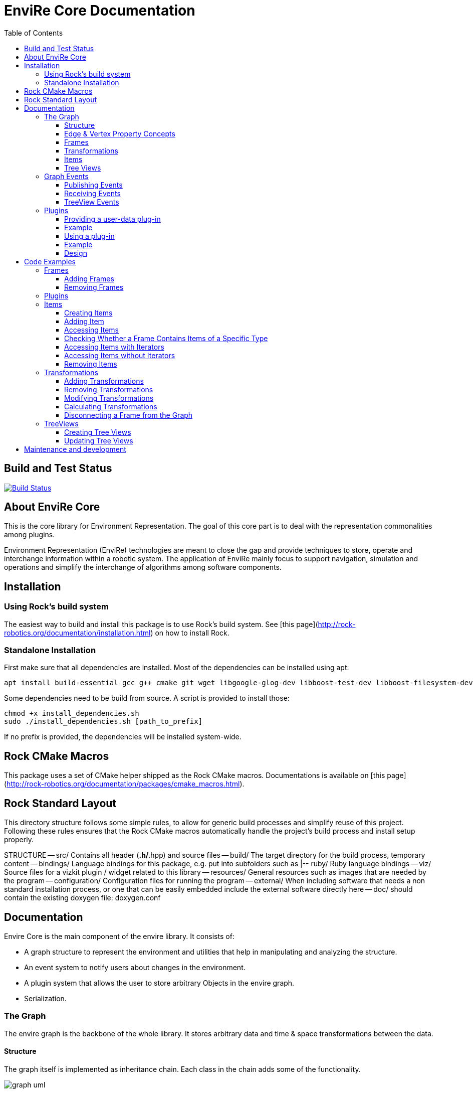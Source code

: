 = EnviRe Core Documentation
:toc: macro
:toclevels: 5

toc::[]

== Build and Test Status

[link=https://circleci.com/gh/envire/envire-envire_core]
image::https://circleci.com/gh/envire/envire-envire_core.svg?style=svg[Build Status]

== About EnviRe Core

This is the core library for Environment Representation. The goal of this core part is
to deal with the representation commonalities among plugins.

Environment Representation (EnviRe) technologies are meant to close the gap and
provide techniques to store, operate and interchange information within a
robotic system. The application of EnviRe mainly focus to support navigation,
simulation and operations and simplify the interchange of algorithms among software components.

== Installation
=== Using Rock's build system
The easiest way to build and install this package is to use Rock's build system.
See [this page](http://rock-robotics.org/documentation/installation.html)
on how to install Rock.

=== Standalone Installation

First make sure that all dependencies are installed.
Most of the dependencies can be installed using apt:
----
apt install build-essential gcc g++ cmake git wget libgoogle-glog-dev libboost-test-dev libboost-filesystem-dev libboost-serialization-dev libboost-system-dev pkg-config libeigen3-dev libclass-loader-dev libtinyxml-dev librosconsole-bridge-dev libeigen3-dev libclass-loader-dev libtinyxml-dev
----

Some dependencies need to be build from source. A script is provided to install those:
[source,bash]
----
chmod +x install_dependencies.sh
sudo ./install_dependencies.sh [path_to_prefix]
----
If no prefix is provided, the dependencies will be installed system-wide.

== Rock CMake Macros
This package uses a set of CMake helper shipped as the Rock CMake macros.
Documentations is available on [this page](http://rock-robotics.org/documentation/packages/cmake_macros.html).

== Rock Standard Layout
This directory structure follows some simple rules, to allow for generic build
processes and simplify reuse of this project. Following these rules ensures that
the Rock CMake macros automatically handle the project's build process and
install setup properly.

STRUCTURE
-- src/
	Contains all header (*.h/*.hpp) and source files
-- build/
	The target directory for the build process, temporary content
-- bindings/
	Language bindings for this package, e.g. put into subfolders such as
   |-- ruby/
        Ruby language bindings
-- viz/
        Source files for a vizkit plugin / widget related to this library
-- resources/
	General resources such as images that are needed by the program
-- configuration/
	Configuration files for running the program
-- external/
	When including software that needs a non standard installation process, or one that can be
	easily embedded include the external software directly here
-- doc/
	should contain the existing doxygen file: doxygen.conf


== Documentation
Envire Core is the main component of the envire library. It consists of:

* A graph structure to represent the environment and utilities that help in
  manipulating and analyzing the structure.
* An event system to notify users about changes in the environment.
* A plugin system that allows the user to store arbitrary Objects in the
  envire graph.
* Serialization.

=== The Graph
The envire graph is the backbone of the whole library. It stores arbitrary data
and time & space transformations between the data.

==== Structure
The graph itself is implemented as inheritance chain. Each class in the chain
adds some of the functionality.

image::https://raw.githubusercontent.com/envire/envire.github.io/master/images/docs/graph/envire_core_graph_inherit.png[graph uml]


``envire::core::Graph<E,V>`` is the root class of the graph structure. It extends
a ``boost::labeled_graph``. The template parameters ``E`` and ``V`` are edge and
vertex properties, i.e. they define the type of the data that can be stored
in the edges and vertices of the graph. Edge properties need to implement the
``envire::core::EdgePropertyConcept`` while vertex properties need to implement
``envire::core::FramePropertyConcept``.

The following features are provided by the ``Graph``:

* Frames (vertices) are indexed by a unique string-based frame id and can be
retrieved in O(1).
* A double-linked graph structure is enforced. I.e. if an edge is added, the
  inverse edge is calculated and added automatically. If an edge is updated,
  the inverse is updated as well.
* Users are informed about changes in the graph structure via a publisher
  subscriber based event system.
* TreeViews and Paths are provided to navigate the graph structure.


The ``TransformGraph<V>`` extends ``Graph<Transformation, V>``. It adds functionality
to calculate and set transformations (including covariance) between frames.
Transformation chains are calculated automatically.

The ``EnvireGraph`` extends ``TransformGraph<Frame>``. It adds functionality to
add, remove and manipulate items. Items can be used to store arbitrary data in
the graph.

==== Edge & Vertex Property Concepts
Edge and vertex properties (`E` and `V`) need to follow special concepts to be compatible with
the ``Graph``. All edge properties need to implement ``envire::core::EdgePropertyConcept``
while all vertex properties have to implement ``envire::core::FramePropertyConcept``.

Both concepts ensure, that the property is serializable using boost serialization
(``boost::SerializableConcept``) and that a string representation of the
vertex/edge can be generated. The string representation is used when
visualizing the graph.

Furthermore edge properties need to implement an ``inverse()`` method, that
inverts the *meaning* of the edge.

Vertex properties need to implement ``const FrameId& getId()`` and
``void setId(const FrameId&)``. Those methods are used to store a unique
vertex identifier inside each vertex. This identifier is used as index when
storing a frame inside the graph.

==== Frames
Frames are vertices in the structure of the ``EnvireGraph`` and implement the
``FramePropertyConcept``. Each ``Frame`` stores a set of items indexed by type.

==== Transformations
Transformations (``envire::core::Transformation``) are edges in the ``EnvireGraph``.
They implement the ``EdgePropertyConcept`` and describe the spatial and temporal
displacement between frames.

==== Items
The data elements that are stored in the Frames of the graph are called Items.
Every item must inherit from `envire::core::ItemBase`. `getTypeInfo()`
and `getEmbeddedTypeInfo()` need to be overridden to provide correct type information
about the item. `getTypeInfo()` should return the `type_info` of the item itself
while `getEmbeddedTypeInfo()` should return the type of the encapsulated data (i.e.
the type of the data that is returned in `getRawData()`).

A template (`envire::core::Item<T>`) that inherits from `ItemBase` and carries
arbitrary data `T` is provided for convenience. Thus manually inheriting from `ItemBase`
should not be necessary.

==== Tree Views
``TreeViews`` are lightweight structures that *view* a portion of the graph as tree.
Views are generated by bfs-visiting the graph starting at a given frame.
All frames that are reachable from that frame will be part of the view. The structure
does not contain any loops (it is a tree, not a graph). Edges that would create
loops in the tree are called cross-edges and are stored in a special list inside
the ``TreeView``.

A ``TreeView`` contains pointers to the actual data, thus if the underlying graph
is destroyed or manipulated, the view becomes invalid.

A ``TreeView`` can either be static or dynamic. A static view is a snapshot of the
graph at the time it was taken. I.e. it will not update or change. If the graph changes,
parts of the tree might become invalid. Accessing the graph trough a static view
after the underlying graph has changed may result in memory corruption and should
be used with care.

A dynamic ``TreeView`` is updated automatically whenever the underlying graph changes.
The view provides signals that will be emitted when that happens. Dynamic views
significantly increase the computational cost of all manipulative graph operations.
Especially the removal of edges is expensive.


=== Graph Events
The event-system is used by the ``Graph`` to inform the user about changes to the
graph structure.

image::https://raw.githubusercontent.com/envire/envire.github.io/master/images/docs/graph/envire_core_events.png[event uml]

==== Publishing Events
The ``GraphEventPublisher`` manages the subscribers and provides methods to
notify subscribers about events. Every class that wants to publish events
needs to extend ``GraphEventPublisher``. `Graph` and its subclasses extend
this class.

==== Receiving Events
In order to receive events a class needs to extend ``GraphEventSubscriber``
and override the ``notifyGraphEvent()`` method.
Three convenience classes already exist, that do this and simplify
the usage of the event-system. Thus there is usually no need to derive from
``GraphEventSubscriber`` directly:

* The ``GraphEventDispatcher`` handles all events and provides virtual methods
  for each event. Thus a subscriber can simply extend the dispatcher and
  override the methods that it cares about.

* The ``GraphEventQueue`` buffers all events in a queue. If ``flush()`` is called,
  all events are processed at once. The user needs to override the ``process()``
  method to process the events. The queue detects contradicting events and
  removes them from the queue. E.g. if a frame is added and removed before
  ``flush()`` is called, neither the added- nor the removed-event is processed.

* The ``GraphItemEventDispatcher<T>`` is a special dispatcher that is used to
  receive typed item events. To receive only item events for a certain item
  type, the user should derive from ``GraphItemEventDispatcher<T>`` where
  ``T`` is the item type that he cares about.

==== TreeView Events
The ``TreeView`` does not use the event system. Instead it provides
simple events using boost signals.


=== Plugins

EnviRe is designed on a modular plug-in mechanism in order to facilitate maintainability and
integrability of 3rd party libraries as PCL and OctoMap.

EnviRe provides tooling to easily define and load plug-in classes. As plugin-in back-end EnviRe
relies on the http://wiki.ros.org/class_loader[class_loader] library. To gather and provide meta
informations about all available plug-ins the plugin_manager library is used.

For more details see the chapter on plugin design.

==== Providing a user-data plug-in

In order to handle user data types in EnviRe they have to be embedded into a ``envire::core::Item<T>`` class.
The ``Item`` class augments the embedded type by a time-stamp, a reference frame and an unique ID.

To register a new plug-in of the type ``envire::core::Item<namespace::UserType>`` for it's use with EnviRe, the macro
``ENVIRE_REGISTER_ITEM ( namespace::UserType )`` has to be placed in a source file (*.cpp).
It adds the class loader registration macro ``CLASS_LOADER_REGISTER_CLASS`` and also registers the
class to the serialization (See the [serialization]({{site.baseurl}}/docs/core_serialization.html) section for further details).

Note that the class ``UserType`` must be serializeable by
http://www.boost.org/libs/serialization/doc/[boost serialization] at that point.

In order to make the plug-in available to your system a XML file containing meta informations about the
plug-in class needs to be exported.

==== Example

The following example shows how a new EnviRe item, with the embedded type
``boost::shared_ptr<::octomap::AbstractOcTree>``, is defined in a *.cpp file:
[source, c++]
----
#include <octomap/AbstractOcTree.h>
#include <boost/shared_ptr.hpp>
#include <envire_core/plugin/Plugin.hpp>

ENVIRE_REGISTER_ITEM( boost::shared_ptr<octomap::AbstractOcTree> )
----

It is strongly recommended to use this macros when a new item is defined,
since the plug-in mechanism and the serialization relay on it. Nonetheless it's
possible to define item classes without using this macro, in this case the class won't
be available as plug-in and it won't be possible to serialize the class.

Since the embedded type must be serializeable by
 http://www.boost.org/libs/serialization/doc/[boost serialization],
it might be necessary to implement the necessary methods in a header file.


To make the plug-in available to your system a XML file containing meta informations
about the plug-in class needs to be exported.
A minimal layout would look like this:
[source, xml]
----
<library path="envire_octomap">
  <class class_name="envire::core::Item<boost::shared_ptr<octomap::AbstractOcTree>>" base_class_name="envire::core::ItemBase">
  </class>
</library>
----
This minimal layout can be extended by a class description, associations to other types
and a singleton flag.
If this optional fields are not defined, the description will be empty, there won't be
any associations and the plug-in won't be
a singleton instance.

[source, xml]
----
<library path="envire_octomap">
  <class class_name="envire::core::Item<boost::shared_ptr<octomap::AbstractOcTree>>" base_class_name="envire::core::ItemBase">
    <description>Octomap OcTree plugin</description>
    <associations>
      <class class_name="boost::shared_ptr<octomap::AbstractOcTree>"></class>
      <class class_name="octomap::AbstractOcTree"></class>
      <class class_name="octomap::OcTree"></class>
    </associations>
    <singleton>false</singleton>
  </class>
</library>
----

To install the XML file there is a cmake macro ``install_plugin_info`` available, which is
exported by the plugin_manager library.

[source, cmake]
----
rock_library(envire_octomap
    SOURCES OcTree.cpp
    HEADERS OcTree.hpp
    DEPS_CMAKE Boost octomap
    DEPS_PKGCONFIG class_loader envire_core)

install_plugin_info(envire_octomap)
----

The macro ``install_plugin_info`` installs a file named ``envire_octomap.xml`` to the folder
`lib/plugin_manager` relative to the currently defined CMAKE install path.


==== Using a plug-in

To create an instance of a plug-in the ``envire::core::ClassLoader`` singleton class can be used.

Since EnviRe plug-ins are pure class_loader plug-ins it's also possible to load them by using
only the class_loader library or the ``PluginLoader`` class of the plugin_manager library.
For more details read the design section of this page.

==== Example

In the following example the OcTree plug-in class is loaded as abstract ItemBase class:
[source, c++]
----
envire::core::ClassLoader* loader = envire::core::ClassLoader::getInstance();
if(loader->hasEnvireItem("envire::core::Item<boost::shared_ptr<octomap::AbstractOcTree>>"))
{
    ItemBase::Ptr item;
    if (loader->createEnvireItem("envire::core::Item<boost::shared_ptr<octomap::AbstractOcTree>>", item))
    {
        // A new item has been successfully created
    }
}
----

The plug-in class can be also directly casted:
[source, c++]
----
envire::core::Item<boost::shared_ptr<octomap::AbstractOcTree>>::Ptr item;
envire::core::ClassLoader::getInstance()->createEnvireItem< envire::core::Item<boost::shared_ptr<octomap::AbstractOcTree>> >("envire::core::Item<boost::shared_ptr<octomap::AbstractOcTree>>", item);
----
In this case at least the embedded type has to be known at compile time.

It is also possible to get an Item for a given embedded type by calling
the method ``createEnvireItemFor("boost::shared_ptr<octomap::AbstractOcTree>", item)``.


==== Design
image::https://github.com/envire/envire.github.io/raw/master/images/docs/plugins/plugin_manager_design.png[plugin_manager_design]

The EnviRe ``envire_core::ClassLoader`` relies on the plugin_manager library which relies on the
class_loader library.
The class_loader library handles the export of classes, loading of shared libraries
and the creation of new instances. More informations about the class_loader can be
found http://wiki.ros.org/class_loader[here].
The plugin_manager library handles XML files to provide a-priori meta informations
about the available plug-ins. In contrast to the ROS http://wiki.ros.org/pluginlib[plugin_lib],
the plugin_manager supports singleton instances, associations and is framework
independent.

Advantages of the plugin_manager library:

- Gather meta informations of available plugins without loading them
- Model associations between classes
- Support of singleton instances
- Framework independent


The ``plugin_manager::PluginManager`` class parses all XML files and preprocesses the informations.
It can be queried about available plug-in classes, relations, associations or properties of classes.
An example of a XML file can be found in the previous section.

The ``plugin_manager::PluginLoader`` is a singleton class which on demand creates a new
``class_loader::ClassLoader`` instance for each new library that is required. It also holds and
returns the same instance of a plug-in class if it is marked as singleton.

The ``envire_core::ClassLoader`` extends the ``PluginLoader`` by knowledge about the EnviRe
base classes.


== Code Examples
This section contains code examples showcasing most of the envire core features

=== Frames
==== Adding Frames
Frames can be added either explicitly by calling ``addFrame()``
[source,c++]
----
EnvireGraph g;
const FrameId frame = "frame_a";
g.addFrame(frame);
----

or implicitly by using a unknown frame id in ``addTransform()``.
[source,c++]
----
EnvireGraph g;
const FrameId frameA = "frame_a";
const FrameId frameB = "frame_b";
Transform tf;
g.addTransform(frameA, frameB, tf);
----
Frames cannot be added twice. If a frame with the given name already exists,
an exception will be thrown.

The above examples will create the frame property using the default constructor.
Another constructor can be used by calling ``emplaceFrame()``. Calling
``emplaceFrame()`` does only make sense, if the frame property has non-default
constructors.

==== Removing Frames
Frames can be removed by calling ``removeFrame()``:
[source,c++]
----
EnvireGraph g;
const FrameId frame = "frame_a";
g.addFrame(frame);
g.disconnectFrame(frame);
g.removeFrame(frame);
----
``disconnectFrame()`` removes all transforms that are connected to the given frame.
Frames can only be removed, if they are not connected to the graph. I.e. if no
edges are connected to the frame. An exception will be thrown, if the frame is
still connected. This is an artificial restriction, technically it would be
possible to remove frames while they are still connected. The intention of this
restriction is, to make the user aware of the consequences that removing a frame
might have for the graph structure as a whole.

=== Plugins
 TODO

=== Items

==== Creating Items
Before an item can be added to a frame, it has to be loaded using the ``ClassLoader``.
[source,c++]
----
#include <envire_core/plugin/ClassLoader.hpp>
#include <envire_core/items/Item.hpp>
#include <octomap/AbstractOcTree.h>
----
[source,c++]
----
envire::core::Item<boost::shared_ptr<octomap::AbstractOcTree>>::Ptr octree;
ClassLoader* loader = ClassLoader::getInstance();
if(!loader->createEnvireItem("envire::core::Item<boost::shared_ptr<octomap::AbstractOcTree>>", octree))
{
	std::cerr << "Unabled to load envire::octomap::OcTree" << std::endl;
	return -1;
}
----
It is also possible to instantiate items directly, however this is only
recommended for testing because visualization and serialization only work if
the ``ClassLoader`` was used to load the item.

==== Adding Item
Once the item is loaded, there are two ways to add it to the graph.
The common way is to add it using ``addItemToFrame()``:
[source,c++]
----
g.addItemToFrame(frame, octree);
----
The item will remember the frame that it was added to. I.e. an item cannot be part of two frames at the same time.

It is also possible to set the frame id beforehand and add the item using
``addItem()``.
[source,c++]
----
octree->setFrame(frame);
g.addItem(octree);
----
The item type can be a ``boost::shared_ptr`` to any subclass of ``ItemBase``.
Item contains a typedef ``Ptr`` to make working with the pointer more convenient.
[source,c++]
----
envire::core::Item<...>::Ptr p;
----

==== Accessing Items
When working with items, the user needs to know the item type. The type can
either be provided at compile time using template parameters or at runtime using
``std::type_index``.

==== Checking Whether a Frame Contains Items of a Specific Type
``containsItems()`` is used to check for the existence of items of a given type
in a given frame.
[source,c++]
----
const bool contains = g.containsItems<envire::core::Item<boost::shared_ptr<octomap::AbstractOcTree>>>(frame);
----
If the type is not known at compile time, there is also an overload that
accepts ``std::type_index``. You can get the type index by calling
``getTypeIndex()`` on any ``Item``.
[source,c++]
----
const std::type_index index(octree->getTypeIndex());
const bool contains2 = g.containsItems(frame, index);
----

==== Accessing Items with Iterators

The ``ItemIterator`` can be used to iterate over all items of a specific type
in a frame. The iterator internally takes care of the necessary type casting
and type checks.
[source,c++]
----
using OcTreeItem = envire::core::Item<boost::shared_ptr<octomap::AbstractOcTree>>;
using OcTreeItemIt = EnvireGraph::ItemIterator<envire::core::Item<boost::shared_ptr<octomap::AbstractOcTree>>>;
OcTreeItemIt it, end;
std::tie(it, end) = g.getItems<envire::core::Item<boost::shared_ptr<octomap::AbstractOcTree>>>(frame);
for(; it != end; ++it)
{
	std::cout << "Item uuid: " << it->getIDString() << std::endl;
}
----
A convenience method exist to get an ``ItemIterator`` of the i'th item:
[source,c++]
----
OcTreeItemIt itemIt = g.getItem<OcTreeItem>(frame, 42);
----

==== Accessing Items without Iterators
If type information is not available at compile time, ``getItems()`` can also
be used with ``std::type_index``:
[source,c++]
----
const std::type_index index2(octree->getTypeIndex());
const Frame::ItemList& items = g.getItems(frame, index2);
----
However without compile time type information automatic type casting is not
available, thus in this case ``getItems`` returns a list of ``ItemBase::Ptr``.
The list is returned as reference and points to graph internal memory.


==== Removing Items
Items can be removed by calling ``removeItemFromFrame()``. Removing items invalidates
all iterators of the same type. To be able to iteratively remove items, the
method returns a new pair of iterators.
[source,c++]
----
OcTreeItemIt i, endI;
std::tie(i, endI) = g.getItems<OcTreeItem>(frame);
for(; i != endI;)
{
		std::tie(i, endI) = g.removeItemFromFrame(frame, i);
}
----

All items can be removed at once using ``clearFrame()``.
[source,c++]
----
g.clearFrame(frame);
----

=== Transformations
TODO text about what transforms are etc.

==== Adding Transformations
[source,c++]
----
EnvireGraph g;
const FrameId a = "frame_a";
const FrameId b = "frame_b";
Transform ab;
/** initialize Transform */
g.addTransform(a, b, ab);
----
If a transformation is added, the inverse will be added automatically.
If one or both of the frames are not part of the graph, they will be added.

==== Removing Transformations
[source,c++]
----
g.removeTransform(a, b);
----
The inverse will be removed as well.

==== Modifying Transformations
Transformations can be replaced using ``updateTransform``.
The inverse will be updated automatically.
[source,c++]
----
Transform tf;
tf.transform.translation << 84, 21, 42;
g.updateTransform(a, b, tf);
----


==== Calculating Transformations
``getTransform()`` can be used to calculate the transformation between two
frames if a path connecting the two exists in the graph. Breadth first search is
used to find the path connecting the two frames.
[source,c++]
----
const Transform tf2 = g.getTransform(a, b);
----

Calculating the transformation between two frames might be expensive depending
on the complexity of the graph structure. A ``TreeView`` can be used to speed
up the calculation:
[source,c++]
----
TreeView view = g.getTree(g.getVertex(a));
const Transform tf3 = g.getTransform(a, b, view);
----

Since creating the ``TreeView`` walks the whole graph once, using this methods
only makes sense when multiple transformations need to be calculated.

If you need to calculate the same transformation multiple times, you can
use ``getPath()`` to retrieve a list of all frames that need to be traversed
to calculate the transformation. The path can be used to speed up the calculation
of the transform even further.
[source,c++]
----
envire::core::Path::Ptr path = g.getPath(a, b, false);
const Transform tf4 = g.getTransform(path);
----


==== Disconnecting a Frame from the Graph
``disconnectFrame()`` can be used to remove all transformations coming from
or leading to a certain frame.


=== TreeViews

``TreeViews`` provide a tree view of the graph structure. I.e. when viewed
through a ``TreeView`` the graph turns into a tree with a specific root node.

TreeViews use vertex_descriptors instead of FrameIds to reference frames because
vertex_descriptors can be hashed in constant time (they are just pointers).

==== Creating Tree Views
TreeViews can be created by calling ``getTree()`` and providing a root node.
[source,c++]
----
EnvireGraph g;
const FrameId root("root");
TreeView view = g.getTree(root);
----

Note that the view will most likely be copied on return. If the tree is large
you might want to avoid that copy and pass an empty view as out-parameter instead:
[source,c++]
----
TreeView view2;
g.getTree(root, &view2);
----

==== Updating Tree Views

By default, a tree view shows a snapshot of the graph. I.e. if the graph changes,
the changes will not be visible in the view. The view or parts of it might
become invalid when vertices or edges are removed from the graph.
To avoid this, you can request a self-updating tree view:
[source,c++]
----
g.getTree(root, true, &view);
----

The view has three signals ``crossEdgeAdded``, ``edgeAdded`` and ``edgeRemoved``
that will be emitted whenever the tree view changes.


== Maintenance and development
DFKI GmbH - Robotics Innovation Center
[link=https://robotik.dfki-bremen.de/en/startpage.html]
image::https://github.com/envire/envire.github.io/raw/master/images/dfki_logo.jpg[DFKI Logo]
